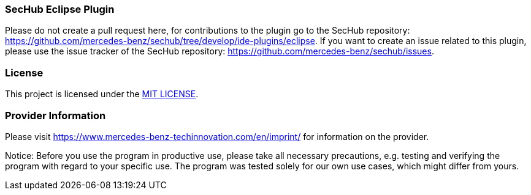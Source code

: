 === SecHub Eclipse Plugin
Please do not create a pull request here, for contributions to the plugin go to the SecHub repository: https://github.com/mercedes-benz/sechub/tree/develop/ide-plugins/eclipse.
If you want to create an issue related to this plugin, please use the issue tracker of the SecHub repository: https://github.com/mercedes-benz/sechub/issues.

=== License

This project is licensed under the link:LICENSE[MIT LICENSE].

=== Provider Information

Please visit https://www.mercedes-benz-techinnovation.com/en/imprint/ for information on the provider.

Notice: Before you use the program in productive use, please take all necessary precautions,
e.g. testing and verifying the program with regard to your specific use.
The program was tested solely for our own use cases, which might differ from yours.
